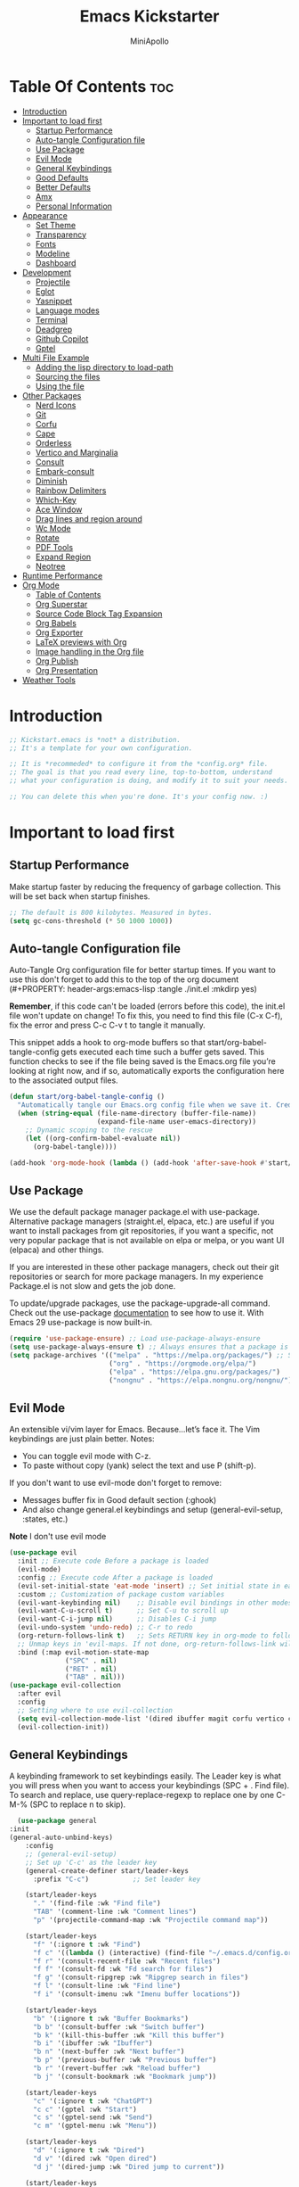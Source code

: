 
#+Title: Emacs Kickstarter
#+Author: MiniApollo
#+Description: A starting point for Gnu Emacs with good defaults and packages that most people may want to use.
#+PROPERTY: header-args:emacs-lisp :tangle ./init.el :mkdirp yes
#+Startup: showeverything
#+Options: toc:2

* Table Of Contents :toc:
- [[#introduction][Introduction]]
- [[#important-to-load-first][Important to load first]]
  - [[#startup-performance][Startup Performance]]
  - [[#auto-tangle-configuration-file][Auto-tangle Configuration file]]
  - [[#use-package][Use Package]]
  - [[#evil-mode][Evil Mode]]
  - [[#general-keybindings][General Keybindings]]
  - [[#good-defaults][Good Defaults]]
  - [[#better-defaults][Better Defaults]]
  - [[#amx][Amx]]
  - [[#personal-information][Personal Information]]
- [[#appearance][Appearance]]
  - [[#set-theme][Set Theme]]
  - [[#transparency][Transparency]]
  - [[#fonts][Fonts]]
  - [[#modeline][Modeline]]
  - [[#dashboard][Dashboard]]
- [[#development][Development]]
  - [[#projectile][Projectile]]
  - [[#eglot][Eglot]]
  - [[#yasnippet][Yasnippet]]
  - [[#language-modes][Language modes]]
  - [[#terminal][Terminal]]
  - [[#deadgrep][Deadgrep]]
  - [[#github-copilot][Github Copilot]]
  - [[#gptel][Gptel]]
- [[#multi-file-example][Multi File Example]]
  - [[#adding-the-lisp-directory-to-load-path][Adding the lisp directory to load-path]]
  - [[#sourcing-the-files][Sourcing the files]]
  - [[#using-the-file][Using the file]]
- [[#other-packages][Other Packages]]
  - [[#nerd-icons][Nerd Icons]]
  - [[#git][Git]]
  - [[#corfu][Corfu]]
  - [[#cape][Cape]]
  - [[#orderless][Orderless]]
  - [[#vertico-and-marginalia][Vertico and Marginalia]]
  - [[#consult][Consult]]
  - [[#embark-consult][Embark-consult]]
  - [[#diminish][Diminish]]
  - [[#rainbow-delimiters][Rainbow Delimiters]]
  - [[#which-key][Which-Key]]
  - [[#ace-window][Ace Window]]
  - [[#drag-lines-and-region-around][Drag lines and region around]]
  - [[#wc-mode][Wc Mode]]
  - [[#rotate][Rotate]]
  - [[#pdf-tools][PDF Tools]]
  - [[#expand-region][Expand Region]]
  - [[#neotree][Neotree]]
- [[#runtime-performance][Runtime Performance]]
- [[#org-mode][Org Mode]]
  - [[#table-of-contents][Table of Contents]]
  - [[#org-superstar][Org Superstar]]
  - [[#source-code-block-tag-expansion][Source Code Block Tag Expansion]]
  - [[#org-babels][Org Babels]]
  - [[#org-exporter][Org Exporter]]
  - [[#latex-previews-with-org][LaTeX previews with Org]]
  - [[#image-handling-in-the-org-file][Image handling in the Org file]]
  - [[#org-publish][Org Publish]]
  - [[#org-presentation][Org Presentation]]
- [[#weather-tools][Weather Tools]]

* Introduction
#+begin_src emacs-lisp
    ;; Kickstart.emacs is *not* a distribution.
    ;; It's a template for your own configuration.

    ;; It is *recommeded* to configure it from the *config.org* file.
    ;; The goal is that you read every line, top-to-bottom, understand
    ;; what your configuration is doing, and modify it to suit your needs.

    ;; You can delete this when you're done. It's your config now. :)
#+end_src

* Important to load first
** Startup Performance
Make startup faster by reducing the frequency of garbage collection. This will be set back when startup finishes.
#+begin_src emacs-lisp
    ;; The default is 800 kilobytes. Measured in bytes.
    (setq gc-cons-threshold (* 50 1000 1000))
#+end_src

** Auto-tangle Configuration file
Auto-Tangle Org configuration file for better startup times.
If you want to use this don't forget to add this to the top of the org document (#+PROPERTY: header-args:emacs-lisp :tangle ./init.el :mkdirp yes)

*Remember*, if this code can't be loaded (errors before this code), the init.el file won't update on change!
To fix this, you need to find this file (C-x C-f), fix the error and press C-c C-v t to tangle it manually.

This snippet adds a hook to org-mode buffers so that start/org-babel-tangle-config gets executed each time such a buffer gets saved.
This function checks to see if the file being saved is the Emacs.org file you’re looking at right now, and if so,
automatically exports the configuration here to the associated output files.
#+begin_src emacs-lisp
    (defun start/org-babel-tangle-config ()
      "Automatically tangle our Emacs.org config file when we save it. Credit to Emacs From Scratch for this one!"
      (when (string-equal (file-name-directory (buffer-file-name))
                          (expand-file-name user-emacs-directory))
        ;; Dynamic scoping to the rescue
        (let ((org-confirm-babel-evaluate nil))
          (org-babel-tangle))))

    (add-hook 'org-mode-hook (lambda () (add-hook 'after-save-hook #'start/org-babel-tangle-config)))
#+end_src

** Use Package
We use the default package manager package.el with use-package. Alternative package managers (straight.el, elpaca, etc.) are useful if you want to
install packages from git repositories, if you want a specific, not very popular package that is not available on elpa or melpa,
or you want UI (elpaca) and other things.

If you are interested in these other package managers, check out their git repositories or search for more package managers.
In my experience Package.el is not slow and gets the job done.

To update/upgrade packages, use the package-upgrade-all command.
Check out the use-package [[https://www.gnu.org/software/emacs/manual/use-package.html][documentation]] to see how to use it.
With Emacs 29 use-package is now built-in.
#+begin_src emacs-lisp
    (require 'use-package-ensure) ;; Load use-package-always-ensure
    (setq use-package-always-ensure t) ;; Always ensures that a package is installed
    (setq package-archives '(("melpa" . "https://melpa.org/packages/") ;; Sets default package repositories
                             ("org" . "https://orgmode.org/elpa/")
                             ("elpa" . "https://elpa.gnu.org/packages/")
                             ("nongnu" . "https://elpa.nongnu.org/nongnu/"))) ;; For Eat Terminal
#+end_src

** Evil Mode
An extensible vi/vim layer for Emacs. Because…let’s face it. The Vim keybindings are just plain better.
Notes:
- You can toggle evil mode with C-z.
- To paste without copy (yank) select the text and use P (shift-p).

If you don't want to use evil-mode don't forget to remove:
- Messages buffer fix in Good default section (:ghook)
- And also change general.el keybindings and setup (general-evil-setup, :states, etc.)
*Note* I don't use evil mode 
#+begin_src emacs-lisp :tangle no
    (use-package evil
      :init ;; Execute code Before a package is loaded
      (evil-mode)
      :config ;; Execute code After a package is loaded
      (evil-set-initial-state 'eat-mode 'insert) ;; Set initial state in eat terminal to insert mode
      :custom ;; Customization of package custom variables
      (evil-want-keybinding nil)    ;; Disable evil bindings in other modes (It's not consistent and not good)
      (evil-want-C-u-scroll t)      ;; Set C-u to scroll up
      (evil-want-C-i-jump nil)      ;; Disables C-i jump
      (evil-undo-system 'undo-redo) ;; C-r to redo
      (org-return-follows-link t)   ;; Sets RETURN key in org-mode to follow links
      ;; Unmap keys in 'evil-maps. If not done, org-return-follows-link will not work
      :bind (:map evil-motion-state-map
                  ("SPC" . nil)
                  ("RET" . nil)
                  ("TAB" . nil)))
    (use-package evil-collection
      :after evil
      :config
      ;; Setting where to use evil-collection
      (setq evil-collection-mode-list '(dired ibuffer magit corfu vertico consult))
      (evil-collection-init))
#+end_src

** General Keybindings
A keybinding framework to set keybindings easily.
The Leader key is what you will press when you want to access your keybindings (SPC + . Find file).
To search and replace, use query-replace-regexp to replace one by one C-M-% (SPC to replace n to skip).
#+begin_src emacs-lisp
      (use-package general
    :init 
    (general-auto-unbind-keys)
        :config
        ;; (general-evil-setup)
        ;; Set up 'C-c' as the leader key
        (general-create-definer start/leader-keys
          :prefix "C-c")           ;; Set leader key

        (start/leader-keys
          "." '(find-file :wk "Find file")
          "TAB" '(comment-line :wk "Comment lines")
          "p" '(projectile-command-map :wk "Projectile command map"))

        (start/leader-keys
          "f" '(:ignore t :wk "Find")
          "f c" '((lambda () (interactive) (find-file "~/.emacs.d/config.org")) :wk "Edit emacs config")
          "f r" '(consult-recent-file :wk "Recent files")
          "f f" '(consult-fd :wk "Fd search for files")
          "f g" '(consult-ripgrep :wk "Ripgrep search in files")
          "f l" '(consult-line :wk "Find line")
          "f i" '(consult-imenu :wk "Imenu buffer locations"))

        (start/leader-keys
          "b" '(:ignore t :wk "Buffer Bookmarks")
          "b b" '(consult-buffer :wk "Switch buffer")
          "b k" '(kill-this-buffer :wk "Kill this buffer")
          "b i" '(ibuffer :wk "Ibuffer")
          "b n" '(next-buffer :wk "Next buffer")
          "b p" '(previous-buffer :wk "Previous buffer")
          "b r" '(revert-buffer :wk "Reload buffer")
          "b j" '(consult-bookmark :wk "Bookmark jump"))

        (start/leader-keys
          "c" '(:ignore t :wk "ChatGPT")
          "c c" '(gptel :wk "Start")
          "c s" '(gptel-send :wk "Send")
          "c m" '(gptel-menu :wk "Menu"))

        (start/leader-keys
          "d" '(:ignore t :wk "Dired")
          "d v" '(dired :wk "Open dired")
          "d j" '(dired-jump :wk "Dired jump to current"))

        (start/leader-keys
          "e" '(:ignore t :wk "Eglot Evaluate")
          "e e" '(eglot-reconnect :wk "Eglot Reconnect")
          "e f" '(eglot-format :wk "Eglot Format")
          "e l" '(consult-flymake :wk "Consult Flymake")
          "e b" '(eval-buffer :wk "Evaluate elisp in buffer")
          "e r" '(eval-region :wk "Evaluate elisp in region"))

        (start/leader-keys
          "g" '(:ignore t :wk "Git")
          "g g" '(magit-status :wk "Magit status"))

        (start/leader-keys
          "h" '(:ignore t :wk "Help") ;; To get more help use C-h commands (describe variable, function, etc.)
          "h q" '(save-buffers-kill-emacs :wk "Quit Emacs and Daemon")
          "h r" '((lambda () (interactive)
                    (load-file "~/emacs.d/init.el"))
                  :wk "Reload Emacs config"))

        (start/leader-keys
          "o" '(:ignore t :wk "Combobulate"))

        (start/leader-keys
          "s" '(:ignore t :wk "Show")
          "s e" '(eat :wk "Eat terminal"))

        (start/leader-keys
          "t" '(:ignore t :wk "Toggle")
          "t t" '(visual-line-mode :wk "Toggle truncated lines (wrap)")
          "t l" '(display-line-numbers-mode :wk "Toggle line numbers")))
#+end_src

** Good Defaults
#+begin_src emacs-lisp
  (use-package emacs
    :custom
    (menu-bar-mode nil)         ;; Disable the menu bar
    (scroll-bar-mode nil)       ;; Disable the scroll bar
    (tool-bar-mode nil)         ;; Disable the tool bar
    (inhibit-startup-screen t)  ;; Disable welcome screen

    (delete-selection-mode t)   ;; Select text and delete it by typing.
    (electric-indent-mode nil)  ;; Turn off the weird indenting that Emacs does by default.
    (electric-pair-mode t)      ;; Turns on automatic parens pairing

    (blink-cursor-mode nil)     ;; Don't blink cursor
    (global-auto-revert-mode t) ;; Automatically reload file and show changes if the file has changed

    ;;(dired-kill-when-opening-new-dired-buffer t) ;; Dired don't create new buffer
    (recentf-mode t) ;; Enable recent file mode

    ;;(global-visual-line-mode t)           ;; Enable truncated lines
    ;; (display-line-numbers-type 'relative) ;; Relative line numbers
    (global-display-line-numbers-mode t)  ;; Display line numbers

    (mouse-wheel-progressive-speed nil) ;; Disable progressive speed when scrolling
    (scroll-conservatively 10) ;; Smooth scrolling
    ;;(scroll-margin 8)

    (tab-width 4)

    (make-backup-files nil) ;; Stop creating ~ backup files
    (auto-save-default nil) ;; Stop creating # auto save files
    (visible-bell t) ;; Turn off audible bell
    :hook
    (prog-mode . (lambda () (hs-minor-mode t))) ;; Enable folding hide/show globally
    :config
    ;; Move customization variables to a separate file and load it, avoid filling up init.el with unnecessary variables
    (setq custom-file (locate-user-emacs-file "custom-vars.el"))
    (load custom-file 'noerror 'nomessage)
    :bind (
           ([escape] . keyboard-escape-quit) ;; Makes Escape quit prompts (Minibuffer Escape)
           )
    ;; Fix general.el leader key not working instantly in messages buffer with evil mode
    ;; :ghook ('after-init-hook
    ;;         (lambda (&rest _)
    ;;           (when-let ((messages-buffer (get-buffer "*Messages*")))
    ;;             (with-current-buffer messages-buffer
    ;;               (evil-normalize-keymaps))))
    ;;         nil nil t)
    )
#+end_src

** Better Defaults
#+begin_src emacs-lisp
    (fset 'yes-or-no-p 'y-or-n-p) ; accept y/n instead of yes/no in prompts
#+end_src
** Amx
It provides several enhancement over the ordinary ~execute-extended-command~
#+begin_src emacs-lisp
    (use-package amx
      :ensure t
      :config
      (amx-mode 1))
#+end_src
** Personal Information
#+begin_src emacs-lisp
  (setq user-full-name "Hien Huynh-Minh"
        user-mail-address "blackcat22121996@gmail.com")
#+end_src
* Appearance
** Set Theme
Set gruvbox theme, if you want some themes try out doom-themes.
Use consult-theme to easily try out themes (*Epilepsy* Warning).
#+begin_src emacs-lisp
    (use-package gruvbox-theme
      :config
      (load-theme 'gruvbox-dark-medium t)) ;; We need to add t to trust this package
#+end_src

** Transparency
With Emacs version 29, true transparency has been added.
#+begin_src emacs-lisp
    (add-to-list 'default-frame-alist '(alpha-background . 95)) ;; For all new frames henceforth
#+end_src

** Fonts
*** Setting fonts
#+begin_src emacs-lisp
    (set-face-attribute 'default nil
                        ;; :font "JetBrains Mono" ;; Set your favorite type of font or download JetBrains Mono
                        :height 120
                        :weight 'medium)
    ;; This sets the default font on all graphical frames created after restarting Emacs.
    ;; Does the same thing as 'set-face-attribute default' above, but emacsclient fonts
    ;; are not right unless I also add this method of setting the default font.

    ;;(add-to-list 'default-frame-alist '(font . "JetBrains Mono")) ;; Set your favorite font
    (setq-default line-spacing 0.12)
#+end_src

*** Zooming In/Out
You can use the bindings C-+ C-- for zooming in/out. You can also use CTRL plus the mouse wheel for zooming in/out.
#+begin_src emacs-lisp
    (use-package emacs
      :bind
      ("C-+" . text-scale-increase)
      ("C--" . text-scale-decrease)
      ("<C-wheel-up>" . text-scale-increase)
      ("<C-wheel-down>" . text-scale-decrease))
#+end_src

** Modeline
Replace the default modeline with a prettier more useful.
#+begin_src emacs-lisp
    (use-package doom-modeline
      :init (doom-modeline-mode 1)
      :custom
      (doom-modeline-height 25)     ;; Sets modeline height
      (doom-modeline-bar-width 5)   ;; Sets right bar width
      (doom-modeline-persp-name t)  ;; Adds perspective name to modeline
      (doom-modeline-persp-icon t)) ;; Adds folder icon next to persp name
#+end_src

** Dashboard 
An extensible emacs startup screen
#+begin_src emacs-lisp
    (use-package nerd-icons
      :ensure t
      :demand t)

    (use-package dashboard
      :ensure t
      :after nerd-icons
      :config
      (dashboard-setup-startup-hook)
      :init
      (setq 
       dashboard-startup-banner (concat user-emacs-directory "assets/emacs_banner.png")
       dashboard-banner-logo-title nil ; The text below the logo
       dashboard-set-heading-icons t
       dashboard-set-file-icons t
       dashboard-icon-type 'nerd-icons
       dashboard-display-icons-p t
       dashboard-items '((projects . 5)
                         (recents . 5)
                         (agenda . 5)
                         (bookmarks . 5))
       dashboard-startupify-list '(dashboard-insert-banner
                                   dashboard-insert-newline
                                   dashboard-insert-banner-title
                                   dashboard-insert-newline
                                   dashboard-insert-navigator
                                   dashboard-insert-newline
                                   dashboard-insert-init-info
                                   dashboard-insert-items
                                   dashboard-insert-newline
                                   ;; dashboard-insert-footer
                                   )
       dashboard-footer-messages '("The one true editor, Emacs!"
                                   "Free as free speech, free as free Beer"
                                   "Happy coding!"
                                   "I use Emacs, which might be thought of as a thermonuclear word processor. --Neal Stephenson"
                                   "Welcome to the church of Emacs"
                                   "In the beginning was the lambda, and the lambda was with Emacs, and Emacs was the lambda."
                                   "While any text editor can save your files, only Emacs can save your soul")
       )
      )
#+end_src
* Development
** Projectile
Project interaction library for Emacs.
#+begin_src emacs-lisp
  (use-package projectile
	:init
	(projectile-mode)
	:custom
	(projectile-run-use-comint-mode t) ;; Interactive run dialog when running projects inside emacs (like giving input)
	(projectile-switch-project-action #'projectile-dired) ;; Open dired when switching to a project
	(projectile-generic-command "fd . -0 --type f --color=never")     
	(projectile-project-search-path '("~/projects/"))) ;; . 1 means only search the first subdirectory level for projects
	;; Use Bookmarks for smaller, not standard projects
#+end_src

** Eglot
Language Server Protocol Support for Emacs. The built-in is now Eglot (with emacs 29).

Eglot is fast and minimal, but requires manual setup for LSP servers (downloading).
For more [[https://www.gnu.org/software/emacs/manual/html_mono/eglot.html][information how to use.]] One alternative to Eglot is Lsp-mode, check out the [[https://github.com/MiniApollo/kickstart.emacs/wiki][project wiki]] page for more information.

Eglot is easy to set up, but the only difficult part is downloading and setting up the lsp servers.
After that just add a hook with eglot-ensure to automatically start eglot for a given file type. And you are done.

As an example to use C, C++ you need to install clangd(or ccls) and uncomment the following lines. Now the language server will start automatically when opening any c,c++ file.

A harder example is Lua. Download the lua-language-server from their git repository, make the lua-language-server file executable at lua-language-server/bin.
Uncomment the following lines and change the path to the language server executable. Now the language server will work.
Or add the lua-language-server executable to your path.

If you can use a package manager just install the lsp server and add a hook.
Use visual block to uncomment easily in Org documents (C-v).
#+begin_src emacs-lisp
    (use-package eglot
      :ensure nil ;; Don't install eglot because it's now built-in
      :init
      (setq eglot-stay-out-of '(flymake))
      :hook (prog-mode . eglot-ensure)
      :custom
      ;; Good default
      (eglot-events-buffer-size 0) ;; No event buffers (Lsp server logs)
      (eglot-autoshutdown t);; Shutdown unused servers.
      (eglot-report-progress nil) ;; Disable lsp server logs (Don't show lsp messages at the bottom, java)
      ;; Manual lsp servers
      ;; :config
      ;; (add-to-list 'eglot-server-programs
      ;;             `((ruby-mode ruby-ts-mode) "ruby-lsp")) ;; Adds our lua lsp server to eglot's server list
      )
#+end_src

** Yasnippet
A template system for Emacs. And yasnippet-snippets is a snippet collection package.
To use it write out the full keyword (or use autocompletion) and press Tab.
#+begin_src emacs-lisp
    (use-package yasnippet-snippets
      :hook (prog-mode . yas-minor-mode))
#+end_src

** Language modes
It's not required for every language like C,C++,C#,Java,Javascript etc. to install language mode packages,
but for more specific languages it is necessary for syntax highlighting.
If you want to use TreeSitter, check out this [[https://www.masteringemacs.org/article/how-to-get-started-tree-sitter][website]] or try out [[https://github.com/renzmann/treesit-auto][Treesit-auto]].
Currently it's tedious to use Treesitter, because emacs has not yet fully migrated to it.
*** Treesitter 
#+begin_src emacs-lisp
(use-package treesit-auto
  :custom
  (treesit-auto-install 'prompt)
  :config
  (treesit-auto-add-to-auto-mode-alist 'all)
  (global-treesit-auto-mode))
#+end_src
*** Treesit
#+begin_src emacs-lisp
  (use-package combobulate
    :custom
    ;; You can customize Combobulate's key prefix here.
    ;; Note that you may have to restart Emacs for this to take effect!
    (combobulate-key-prefix "C-c o")
    :hook ((prog-mode . combobulate-mode))
    ;; Amend this to the directory where you keep Combobulate's source
    ;; code.
    :load-path ("~/.emacs.d/assets/combobulate/"))
#+end_src
*** Lua mode
Example, how to setup a language mode (if you don't want it, feel free to delete it).
Use SPC-tab to uncomment the lines.
# #+begin_src emacs-lisp
#     (use-package lua-mode
#       :mode "\\.lua\\'") ;; Only start in a lua file
# #+end_src
*** Ruby mode 
Setup ruby mode
#+begin_src emacs-lisp
    (use-package ruby-ts-mode
      :mode "\\.rb\\'"
      :mode "Rakefile\\'"
      :mode "Gemfile\\'"
      :bind (:map ruby-ts-mode-map
                  ("C-c r b" . 'treesit-beginning-of-defun)
                  ("C-c r e" . 'treesit-end-of-defun))
      :custom
      (ruby-indent-level 2)
      (ruby-indent-tabs-mode nil))
    
#+end_src
**** Inf-ruby
#+begin_src emacs-lisp
(use-package inf-ruby)
#+end_src
*** Eldoc
Eldoc is Emacs's documentation library.
#+begin_src emacs-lisp
    (use-package eldoc
      :init
      (global-eldoc-mode))
#+end_src
*** Linting and Error-checking
**** Flymake
Emacs has built-in on-the-fly syntax checker called Flymake.
#+begin_src emacs-lisp
    (use-package flymake
      :hook (prog-mode . flymake-mode))
#+end_src
*** Company
#+begin_src emacs-lisp
(use-package company)
#+end_src
*** Markdown
#+begin_src emacs-lisp
    (use-package markdown-mode
      :ensure t
      :magic "\\.md\\'")
#+end_src
*** React
Configuring Emacs for React, Es6, and flow.
**** Setup web-mode
#+begin_src emacs-lisp
              (use-package web-mode
                :config
                (setq web-mode-content-types-alist '(("jsx" . "\\.js[x]?\\'"))
                      web-mode-markup-indent-offset 2
                      web-mode-css-indent-offset 2
                      web-mode-enable-css-colorization t
                      web-mode-enable-auto-pairing t
                      web-mode-enable-current-element-highlight t))
              (add-to-list 'auto-mode-alist '("\\.jsx?$" . web-mode))
#+end_src
**** Linter setup
#+begin_src emacs-lisp
  (use-package flycheck
    :ensure t)
  (require 'flycheck)
#+end_src
Disable the default jslint:
#+begin_src emacs-lisp
    (setq-default flycheck-disabled-checkers
                  (append flycheck-disabled-checkers
                          '(javascript-jshint json-jsonlist)))
#+end_src

Use a global ~eslint~
Enable eslint checker when web-mode is activated:
#+begin_src emacs-lisp
;; Enable eslint checker for web-mode
(flycheck-add-mode 'javascript-eslint 'web-mode)
;; Enable flycheck globally
(add-hook 'after-init-hook #'global-flycheck-mode)
#+end_src
***** Use a local eslint from node_modules
To use ~eslint~ and a config from a project's local node_modules, use the following:
#+begin_src emacs-lisp
    (use-package add-node-modules-path
      :hook (flycheck-mode . add-node-modules-path))
#+end_src
**** Emmet Mode
#+begin_src emacs-lisp
(use-package emmet-mode)
#+end_src

*** Formatting buffers with prettier
#+begin_src emacs-lisp
  (use-package apheleia
    :ensure apheleia
    :diminish ""
    :defines
    apheleia-formatters
    apheleia-mode-alist
    :functions
    apheleia-global-mode
    :config
    (setf (alist-get 'prettier-json apheleia-formatters)
          '("prettier" "--stdin-filepath" filepath))
    (apheleia-global-mode +1))
#+end_src
** Terminal
*** Eat
Eat(Emulate A Terminal) is a terminal emulator within Emacs.
It's more portable and less overhead for users over like vterm or eshell.
We setup eat with eshell, if you want to use bash, zsh etc., check out their git [[https://codeberg.org/akib/emacs-eat][repository]] how to do it.
#+begin_src emacs-lisp
    (use-package eat
      :hook ('eshell-load-hook #'eat-eshell-mode))
#+end_src
** Deadgrep
#+begin_src emacs-lisp

#+end_src
** Github Copilot
#+begin_src emacs-lisp
    ;; (use-package copilot
    ;;   :straight (:host github :repo "copilot-emacs/copilot.el" :files ("*.el"))
    ;;   :ensure t)
    ;; you can utilize :map :hook and :config to customize copilot
#+end_src
** Gptel
#+begin_src emacs-lisp
  (defun me/read-openai-key ()
    (with-temp-buffer
      (insert-file-contents "./key.txt")
      (string-trim (buffer-string))))

  (use-package gptel
    :config
    (setq gptel-playback t)
    (setq gptel-api-key #'me/read-openai-key)
    (setq gptel-default-mode 'org-mode)
    (setq gptel-model "gpt-4o-mini"))
#+end_src
*** Custome function call gptel
#+begin_src emacs-lisp
(defun ad/ai-from-anywhere ()
(interactive)
(let* ((screen-width (display-pixel-width))
       (screen-height (display-pixel-height))
       (frame-width (/ screen-width 3))
       (frame-height screen-height)
       (frame-left (- screen-width frame-width))
       (frame-top 0)
       (chat-frame (make-frame `((window-system . ns)  ;;change this if you are not on macOS. For example you can use "x" instead of "ns" for x systems. Refer to make-frame documentation for more details
                            (top . ,frame-top)
                            (left . ,frame-left)
                            (width . (text-pixels . ,frame-width))
                            (heigth . (text-pixels . ,frame-height))
                            (minibuffer . t)
                            ))))
  (select-frame chat-frame)
  )
  (add-hook 'gptel-post-response-hook (lambda () (goto-char (point-max))))
  (gptel "My:AI Chat" gptel-api-key nil)
  (switch-to-buffer "My:AI Chat")
  (delete-other-windows)
)

#+end_src
* Multi File Example
** Adding the lisp directory to load-path
Adds the lisp directory to emacs's load path to search for elisp files.
This is necessary, because emacs does not search the entire user-emacs-directory.
The directory name can be anything, just add it to the load-path.
#+begin_src emacs-lisp
    ;; (add-to-list 'load-path (expand-file-name "lisp" user-emacs-directory))
#+end_src

** Sourcing the files
To use the elisp files we need to load it.
Notes:
- Don't forget the file and the provide name needs to be the same.
- When naming elisp files, functions, it is recommended to use a group name (e.g init-, start- or any custom name), so it does not get mixed up with other names, functions.
#+begin_src emacs-lisp
    ;; (require 'start-multiFileExample)
#+end_src

** Using the file
And now we can use everything from that file.
#+begin_src emacs-lisp
    ;; (start/hello)
#+end_src

* Other Packages
All the package setups that don't need much tweaking.
** Nerd Icons
For icons and more helpful UI.
This is an icon set that can be used with dired, ibuffer and other Emacs programs.

Don't forget to use nerd-icons-install-fonts.

We use Nerd icons because it has more, better icons and all-the-icons only supports GUI.
While nerd-icons supports both GUI and TUI.
#+begin_src emacs-lisp
    (use-package nerd-icons
      :if (display-graphic-p))

    (use-package nerd-icons-dired
      :hook (dired-mode . (lambda () (nerd-icons-dired-mode t))))

    (use-package nerd-icons-ibuffer
      :hook (ibuffer-mode . nerd-icons-ibuffer-mode))
#+end_src

** Git
*** Magit
Complete text-based user interface to Git.
#+begin_src emacs-lisp
    (use-package magit
      :commands magit-status)
#+end_src
*** Pretty Magit
**** Adding leaders
We cannot use font-locks so we compose the symbols and add the face text properties ourselve.
#+begin_src emacs-lisp
    (defmacro pretty-magit (WORD ICON PROPS &optional NO-PROMPT?)
      "Replace sanitized WORD with ICON, PROPS and by default add to prompt."
      `(prog1
           (add-to-list 'pretty-magit-alist
                        (list (rx bow (group ,WORD (eval (if ,NO-PROMPT? "" ":"))))
                              ,ICON ',PROPS))
         (unless ,NO-PROMPT?
           (add-to-list 'pretty-magit-prompt (concat ,WORD ": ")))))
  (setq pretty-magit-alist nil)
  (setq pretty-magit-prompt nil)
  (pretty-magit "Feature" ? (:foreground "slate gray" :height 1.2))
  (pretty-magit "Add"     ? (:foreground "#375E97" :height 1.2))
  (pretty-magit "Fix"     ? (:foreground "#FB6542" :height 1.2))
  (pretty-magit "Clean"   ? (:foreground "#FFBB00" :height 1.2))
  (pretty-magit "Docs"    ? (:foreground "#3F681C" :height 1.2))
  ;; (pretty-magit "master"  ? (:box t :height 1.2) t)
  ;; (pretty-magit "origin"  ? (:box t :height 1.2) t)

(defun add-magit-faces ()
  "Add face properties and compose symbols for buffer from pretty-magit."
  (interactive)
  (with-silent-modifications
    (--each pretty-magit-alist
      (-let (((rgx icon props) it))
        (save-excursion
          (goto-char (point-min))
          (while (search-forward-regexp rgx nil t)
            (compose-region
             (match-beginning 1) (match-end 1) icon)
            (when props
              (add-face-text-property
               (match-beginning 1) (match-end 1) props))))))))

(advice-add 'magit-status :after 'add-magit-faces)
(advice-add 'magit-refresh-buffer :after 'add-magit-faces)
#+end_src
*** Diff-hl
Highlights uncommitted changes on the left side of the window (area also known as the "gutter"), allows you to jump between and revert them selectively.
#+begin_src emacs-lisp
    (use-package diff-hl
      :hook ((dired-mode         . diff-hl-dired-mode-unless-remote)
             (magit-pre-refresh  . diff-hl-magit-pre-refresh)
             (magit-post-refresh . diff-hl-magit-post-refresh))
      :init (global-diff-hl-mode))
#+end_src

*** Magit Todos
First, setup ~hl-todo~.
#+begin_src emacs-lisp :tangle no
    (use-package hl-todo
    :defer t
    :hook ((org-mode . hl-todo-mode)
           (prog-mode . hl-todo-mode))
    :config (
             (setq hl-todo-highlight-punctuation ":"
                   hl-todo-keyword-faces
                   `(("TODO" warning bold)
                     ("FIXME" error bold)
                     ("NOTE" success bold)
                     ("REVIEW" font-lock-keyword-face bold)))))
#+end_src
This package displays keyword entries from source code comments and Org files in the Magit status buffer.
#+begin_src emacs-lisp
    (use-package magit-todos
      :after (magit)
      :config (magit-todos-mode 1))
#+end_src
** Corfu
Enhances in-buffer completion with a small completion popup.
Corfu is a small package, which relies on the Emacs completion facilities and concentrates on providing a polished completion.
For more configuration options check out their [[https://github.com/minad/corfu][git repository]].
Notes:
- To enter Orderless field separator, use M-SPC.
#+begin_src emacs-lisp
    (use-package corfu
      ;; Optional customizations
      :custom
      (corfu-cycle t)                ;; Enable cycling for `corfu-next/previous'
      (corfu-auto t)                 ;; Enable auto completion
      (corfu-auto-prefix 2)          ;; Minimum length of prefix for auto completion.
      (corfu-popupinfo-mode t)       ;; Enable popup information
      (corfu-popupinfo-delay 0.5)    ;; Lower popupinfo delay to 0.5 seconds from 2 seconds
      (corfu-separator ?\s)          ;; Orderless field separator, Use M-SPC to enter separator
      ;; (corfu-quit-at-boundary nil)   ;; Never quit at completion boundary
      ;; (corfu-quit-no-match nil)      ;; Never quit, even if there is no match
      ;; (corfu-preview-current nil)    ;; Disable current candidate preview
      ;; (corfu-preselect 'prompt)      ;; Preselect the prompt
      ;; (corfu-on-exact-match nil)     ;; Configure handling of exact matches
      ;; (corfu-scroll-margin 5)        ;; Use scroll margin
      (completion-ignore-case t)
      ;; Enable indentation+completion using the TAB key.
      ;; `completion-at-point' is often bound to M-TAB.
      (tab-always-indent 'complete)
      (corfu-preview-current nil) ;; Don't insert completion without confirmation
      ;; Recommended: Enable Corfu globally.  This is recommended since Dabbrev can
      ;; be used globally (M-/).  See also the customization variable
      ;; `global-corfu-modes' to exclude certain modes.
      :init
      (global-corfu-mode))

    (use-package nerd-icons-corfu
      :after corfu
      :init (add-to-list 'corfu-margin-formatters #'nerd-icons-corfu-formatter))
#+end_src

** Cape
Provides Completion At Point Extensions which can be used in combination with Corfu, Company or the default completion UI.
Notes:
- The functions that are added later will be the first in the completion list.
- Take care when adding Capfs (Completion-at-point-functions) to the list since each of the Capfs adds a small runtime cost.
Read the [[https://github.com/minad/cape#configuration][configuration section]] in Cape's readme for more information.
#+begin_src emacs-lisp
    (use-package cape
      :after corfu
      :init
      ;; Add to the global default value of `completion-at-point-functions' which is
      ;; used by `completion-at-point'.  The order of the functions matters, the
      ;; first function returning a result wins.  Note that the list of buffer-local
      ;; completion functions takes precedence over the global list.
      ;; The functions that are added later will be the first in the list

      (add-to-list 'completion-at-point-functions #'cape-dabbrev) ;; Complete word from current buffers
      (add-to-list 'completion-at-point-functions #'cape-dict) ;; Dictionary completion
      (add-to-list 'completion-at-point-functions #'cape-file) ;; Path completion
      (add-to-list 'completion-at-point-functions #'cape-elisp-block) ;; Complete elisp in Org or Markdown mode
      (add-to-list 'completion-at-point-functions #'cape-keyword) ;; Keyword/Snipet completion

      ;;(add-to-list 'completion-at-point-functions #'cape-abbrev) ;; Complete abbreviation
      ;;(add-to-list 'completion-at-point-functions #'cape-history) ;; Complete from Eshell, Comint or minibuffer history
      ;;(add-to-list 'completion-at-point-functions #'cape-line) ;; Complete entire line from current buffer
      ;;(add-to-list 'completion-at-point-functions #'cape-elisp-symbol) ;; Complete Elisp symbol
      ;;(add-to-list 'completion-at-point-functions #'cape-tex) ;; Complete Unicode char from TeX command, e.g. \hbar
      ;;(add-to-list 'completion-at-point-functions #'cape-sgml) ;; Complete Unicode char from SGML entity, e.g., &alpha
      ;;(add-to-list 'completion-at-point-functions #'cape-rfc1345) ;; Complete Unicode char using RFC 1345 mnemonics
      )
#+end_src

** Orderless
Completion style that divides the pattern into space-separated components, and matches candidates that match all of the components in any order.
Recomended for packages like vertico, corfu.
#+begin_src emacs-lisp
    (use-package orderless
      :custom
      (completion-styles '(orderless basic))
      (completion-category-overrides '((file (styles basic partial-completion)))))
#+end_src

** Vertico and Marginalia
- Vertico: Provides a performant and minimalistic vertical completion UI based on the default completion system.
- Savehist: Saves completion history.
- Marginalia: Adds extra metadata for completions in the margins (like descriptions).
- Nerd-icons-completion: Adds icons to completion candidates using the built in completion metadata functions.

We use this packages, because they use emacs native functions. Unlike Ivy or Helm.
One alternative is ivy and counsel, check out the [[https://github.com/MiniApollo/kickstart.emacs/wiki][project wiki]] for more inforomation.
#+begin_src emacs-lisp
    (use-package vertico
      :init
      (vertico-mode))

    (savehist-mode) ;; Enables save history mode

    (use-package marginalia
      :after vertico
      :init
      (marginalia-mode))

    (use-package nerd-icons-completion
      :after marginalia
      :config
      (nerd-icons-completion-mode)
      :hook
      ('marginalia-mode-hook . 'nerd-icons-completion-marginalia-setup))
#+end_src

** Consult
Provides search and navigation commands based on the Emacs completion function.
Check out their [[https://github.com/minad/consult][git repository]] for more awesome functions.
#+begin_src emacs-lisp
  (use-package consult
    ;; Enable automatic preview at point in the *Completions* buffer. This is
    ;; relevant when you use the default completion UI.
    :hook (completion-list-mode . consult-preview-at-point-mode)
    :init
    ;; Optionally configure the register formatting. This improves the register
    ;; preview for `consult-register', `consult-register-load',
    ;; `consult-register-store' and the Emacs built-ins.
    (setq register-preview-delay 0.5
          register-preview-function #'consult-register-format)

    ;; Optionally tweak the register preview window.
    ;; This adds thin lines, sorting and hides the mode line of the window.
    (advice-add #'register-preview :override #'consult-register-window)

    ;; Use Consult to select xref locations with preview
    (setq xref-show-xrefs-function #'consult-xref
          xref-show-definitions-function #'consult-xref)
    :config
    ;; Optionally configure preview. The default value
    ;; is 'any, such that any key triggers the preview.
    ;; (setq consult-preview-key 'any)
    ;; (setq consult-preview-key "M-.")
    ;; (setq consult-preview-key '("S-<down>" "S-<up>"))

    ;; For some commands and buffer sources it is useful to configure the
    ;; :preview-key on a per-command basis using the `consult-customize' macro.
    ;; (consult-customize
    ;; consult-theme :preview-key '(:debounce 0.2 any)
    ;; consult-ripgrep consult-git-grep consult-grep
    ;; consult-bookmark consult-recent-file consult-xref
    ;; consult--source-bookmark consult--source-file-register
    ;; consult--source-recent-file consult--source-project-recent-file
    ;; :preview-key "M-."
    ;; :preview-key '(:debounce 0.4 any))

    ;; By default `consult-project-function' uses `project-root' from project.el.
    ;; Optionally configure a different project root function.
             ;;;; 1. project.el (the default)
    ;; (setq consult-project-function #'consult--default-project--function)
             ;;;; 2. vc.el (vc-root-dir)
    ;; (setq consult-project-function (lambda (_) (vc-root-dir)))
             ;;;; 3. locate-dominating-file
    ;; (setq consult-project-function (lambda (_) (locate-dominating-file "." ".git")))
             ;;;; 4. projectile.el (projectile-project-root)
    (autoload 'projectile-project-root "projectile")
    (setq consult-project-function (lambda (_) (projectile-project-root)))
             ;;;; 5. No project support
    ;; (setq consult-project-function nil)
    :bind (
           ;; ("C-c M-x" . consult-mode-command)
           ;; C-x bindings (ctrl-x-map)
           ("C-x M-:" . consult-complex-command)
           ("C-x b" . consult-buffer) ;; orig. switch-to-buffer
           ("C-x r b" . consult-bookmark) ;; orig. bookmark-jump
           ("M-y" . consult-yank-pop) ;; orig. yank-pop
           ;; M-g bindings (goto-map)
           ("M-g e" . consult-compile-error)
           ("M-g o" . consult-outline) ;; Alternativa: consult-org-heading
           ("M-g i" . consult-imenu)
           ("M-g I" . consult-imenu-multi)
           ("M-g f" . consult-flymake)
           ;; M-s bindings (search-map)
           ("M-s d" . consult-find)
           ("M-s D" . consult-locate)
           ("M-s g" . consult-grep)
           ("M-s G" . consult-git-grep)
           ("M-s r" . consult-ripgrep)
           ("M-s l" . consult-line)
           ("M-s L" . consult-line-multi)
           ("M-s i" . consult-info)
           ;; Isearch integration
           ("M-s e" . consult-isearch-history))
    )
#+end_src

** Embark-consult
#+begin_src emacs-lisp
(use-package embark-consult
:ensure t
:hook (embark-collect-mode . consult-preview-at-point-mode))
#+end_src
** Diminish
This package implements hiding or abbreviation of the modeline displays (lighters) of minor-modes.
With this package installed, you can add ‘:diminish’ to any use-package block to hide that particular mode in the modeline.
#+begin_src emacs-lisp
    (use-package diminish)
#+end_src

** Rainbow Delimiters
Adds colors to brackets.
#+begin_src emacs-lisp
    (use-package rainbow-delimiters
      :hook (prog-mode . rainbow-delimiters-mode))
#+end_src

** Which-Key
Which-key is a helper utility for keychords (which key to press).
#+begin_src emacs-lisp
    (use-package which-key
      :init
      (which-key-mode 1)
      :diminish
      :custom
      (which-key-side-window-location 'bottom)
      (which-key-sort-order #'which-key-key-order-alpha) ;; Same as default, except single characters are sorted alphabetically
      (which-key-sort-uppercase-first nil)
      (which-key-add-column-padding 1) ;; Number of spaces to add to the left of each column
      (which-key-min-display-lines 6)  ;; Increase the minimum lines to display, because the default is only 1
      (which-key-idle-delay 0.8)       ;; Set the time delay (in seconds) for the which-key popup to appear
      (which-key-max-description-length 25)
      (which-key-allow-imprecise-window-fit nil)) ;; Fixes which-key window slipping out in Emacs Daemon
#+end_src

** Ace Window
#+begin_src emacs-lisp 
    (use-package ace-window
      :ensure t
      :config
      (setq aw-keys '(?a ?s ?d ?f ?g ?h ?j ?k ?l))
      :bind ("C-x o" . ace-window))
#+end_src
** Drag lines and region around
#+begin_src emacs-lisp
    (use-package drag-stuff
      :ensure t
      :bind
      ( :map global-map
        ("M-<up>" . drag-stuff-up)
        ("M-p" . drag-stuff-up)
        ("M-<down>" . drag-stuff-down)
        ("M-n" . drag-stuff-down)
        ))
#+end_src
** Wc Mode
This mode help us get some statistics from the buffer. This of course can be achieved with ~count-words~ and ~count-word-region~
#+begin_src emacs-lisp
    (use-package wc-mode
      :ensure t
      :defer t)
#+end_src
** Rotate
Emacs looks like a tilling window manager, but why not use it like a dynamic window manager.
#+begin_src emacs-lisp
    (use-package rotate
:ensure t
:bind
(:map global-map
("C-x C-l" . 'rotate-layout)) 
)
#+end_src
** PDF Tools
#+begin_src emacs-lisp
(use-package pdf-tools
:ensure t
:defer t
:config (pdf-tools-install))
#+end_src

** Expand Region
#+begin_src emacs-lisp
  (use-package expand-region
    :ensure t
    :defer t
    :bind (("C-=" . er/expand-region)))
#+end_src

** Neotree
#+begin_src emacs-lisp
(use-package neotree
  :config
  ;; modified version of https://github.com/hemmvm/dotemacs/blob/master/site-lisp/util--neotree.el
  (defun neotree-project-tree-open ()
    (interactive)
    (let ((project-dir (ignore-errors (projectile-project-root)))
          (file-name (buffer-file-name)))
      (if project-dir
          (progn
            (neotree-dir project-dir)
            (neotree-find file-name))
        (neotree-find)))
    (neo-global--select-window))
  
  (defun neotree-project-tree-toggle ()
    (interactive)
    (if (neo-global--window-exists-p)
        (neotree-hide)
      (neotree-project-tree-open)))
  
  (global-set-key [f8] 'neotree-project-tree-toggle)
  
  (setq neo-theme 'arrow)
  (setq neo-window-width 35)
  
  ;; https://github.com/jaypei/emacs-neotree/issues/77 + https://github.com/hemmvm/dotemacs/blob/master/site-lisp/util--neotree.el
  (defun custom-neotree-enter-hide ()
    (interactive)
    (neotree-enter)
    (let ((current (neo-buffer--get-filename-current-line)))
      (if (not (and current (file-accessible-directory-p current)))
          (neotree-hide)))
    )
  
  (defun custom-neotree-peek ()
    (interactive)
    (let ((neo-window (neo-global--get-window)))
      (neotree-enter)
      (select-window neo-window))
    )
  
  (add-hook
   'neotree-mode-hook
   (lambda ()
     (define-key neotree-mode-map (kbd "RET") 'custom-neotree-enter-hide)))
  
  (add-hook
   'neotree-mode-hook
   (lambda ()
     (define-key neotree-mode-map (kbd "TAB") 'custom-neotree-peek))))
#+end_src

* Runtime Performance
Dial the GC threshold back down so that garbage collection happens more frequently but in less time.
We also increase Read Process Output Max so emacs can read more data.
#+begin_src emacs-lisp
    ;; Make gc pauses faster by decreasing the threshold.
    (setq gc-cons-threshold (* 2 1000 1000))
    ;; Increase the amount of data which Emacs reads from the process
    (setq read-process-output-max (* 1024 1024)) ;; 1mb
#+end_src
* Org Mode
Org mode is one of the things that emacs is loved for.
#+begin_src emacs-lisp
    (use-package org
      :ensure nil
      :hook
      (org-mode . org-indent-mode)
      )
#+end_src
** Table of Contents
#+begin_src emacs-lisp
    (use-package toc-org
      :commands toc-org-enable
      :hook (org-mode . toc-org-mode))
#+end_src
** Org Superstar
Prettify headings and plain lists in Org mode. Modern version of org-bullets.
#+begin_src emacs-lisp
    (use-package org-superstar
      :after org
      :hook (org-mode . org-superstar-mode))
#+end_src

** Source Code Block Tag Expansion
Org-tempo is not a separate package but a module within org that can be enabled.
Org-tempo allows for '<s' followed by TAB to expand to a begin_src tag.
#+begin_src emacs-lisp
    (use-package org-tempo
      :ensure nil
      :after org)
#+end_src

** Org Babels

#+begin_src emacs-lisp
    (setq org-babel-results-keyword "results")
    (setq org-src-fontify-natively t)
#+end_src
*** Golang
#+begin_src emacs-lisp
    (use-package ob-go :after org)
#+end_src

*** SQL
#+begin_src emacs-lisp
        (org-babel-do-load-languages
         'org-babel-load-languages
         '((sql . t)))
#+end_src

*** Rust
#+begin_src emacs-lisp
(use-package ob-rust :after org)
#+end_src

** Org Exporter
#+begin_src emacs-lisp
        (use-package ox-gfm
          :defer t
          :ensure t
          :config (ox-gfm :type git :host github :repo "larstvei/ox-gfm"))
#+end_src

** LaTeX previews with Org
#+begin_src emacs-lisp
    (use-package org-fragtog
      :ensure t
      :after org
      :hook
      (org-mode . org-fragtog-mode)
      :custom
      (org-startup-with-latex-preview t)
      (org-format-latex-options
       (plist-put org-format-latex-options :scale 2)
       (plist-put org-format-latex-options :foreground 'auto)
       (plist-put org-format-latex-options :background 'auto))
      )
#+end_src

** Image handling in the Org file
One consistent headache with Org image handling is that it does not resize images correclty, by using this custom function from SO, the aim is to at least set them to Window size.
#+begin_src emacs-lisp
    (defun my/org-image-resize (frame)
      (when (derived-mode-p 'org-mode)
        (if (< (window-total-width) 80)
            (setq org-image-actual-width (window-pixel-width))
          (setq org-image-actual-width (* 80 (window-font-width))))
      (org-redisplay-inline-images)))
    (add-hook 'window-size-change-functions 'my/org-image-resize)

    (defun my/display-inline-images ()
      (condition-case nil
          (org-display-inline-images)
        (error nil)))
    (add-hook 'org-babel-after-execute-hook 'my/display-inline-images 'append)
#+end_src

** Org Publish
#+begin_src emacs-lisp
    (require 'ox-publish)
#+end_src

** Org Presentation
*** Dslide
#+begin_src emacs-lisp
  (use-package dslide
    :ensure t)
#+end_src
*** Master of Ceremonies
#+begin_src emacs-lisp
  (use-package master-of-ceremonies
    :ensure t)
#+end_src
* Weather Tools
#+begin_src emacs-lisp

#+end_src
